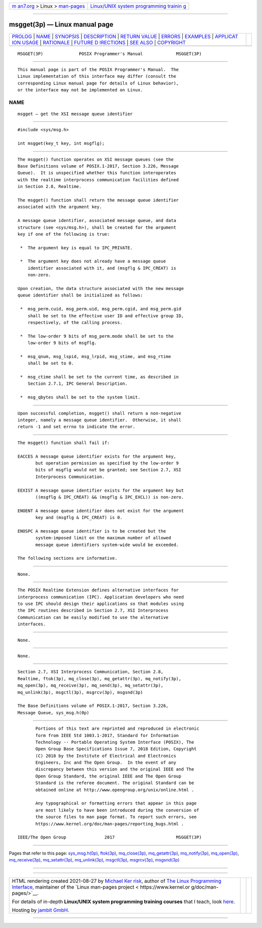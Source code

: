 .. container:: page-top

.. container:: nav-bar

   +----------------------------------+----------------------------------+
   | `m                               | `Linux/UNIX system programming   |
   | an7.org <../../../index.html>`__ | trainin                          |
   | > Linux >                        | g <http://man7.org/training/>`__ |
   | `man-pages <../index.html>`__    |                                  |
   +----------------------------------+----------------------------------+

--------------

msgget(3p) — Linux manual page
==============================

+-----------------------------------+-----------------------------------+
| `PROLOG <#PROLOG>`__ \|           |                                   |
| `NAME <#NAME>`__ \|               |                                   |
| `SYNOPSIS <#SYNOPSIS>`__ \|       |                                   |
| `DESCRIPTION <#DESCRIPTION>`__ \| |                                   |
| `RETURN VALUE <#RETURN_VALUE>`__  |                                   |
| \| `ERRORS <#ERRORS>`__ \|        |                                   |
| `EXAMPLES <#EXAMPLES>`__ \|       |                                   |
| `APPLICAT                         |                                   |
| ION USAGE <#APPLICATION_USAGE>`__ |                                   |
| \| `RATIONALE <#RATIONALE>`__ \|  |                                   |
| `FUTURE D                         |                                   |
| IRECTIONS <#FUTURE_DIRECTIONS>`__ |                                   |
| \| `SEE ALSO <#SEE_ALSO>`__ \|    |                                   |
| `COPYRIGHT <#COPYRIGHT>`__        |                                   |
+-----------------------------------+-----------------------------------+
| .. container:: man-search-box     |                                   |
+-----------------------------------+-----------------------------------+

::

   MSGGET(3P)              POSIX Programmer's Manual             MSGGET(3P)


-----------------------------------------------------

::

          This manual page is part of the POSIX Programmer's Manual.  The
          Linux implementation of this interface may differ (consult the
          corresponding Linux manual page for details of Linux behavior),
          or the interface may not be implemented on Linux.

NAME
-------------------------------------------------

::

          msgget — get the XSI message queue identifier


---------------------------------------------------------

::

          #include <sys/msg.h>

          int msgget(key_t key, int msgflg);


---------------------------------------------------------------

::

          The msgget() function operates on XSI message queues (see the
          Base Definitions volume of POSIX.1‐2017, Section 3.226, Message
          Queue).  It is unspecified whether this function interoperates
          with the realtime interprocess communication facilities defined
          in Section 2.8, Realtime.

          The msgget() function shall return the message queue identifier
          associated with the argument key.

          A message queue identifier, associated message queue, and data
          structure (see <sys/msg.h>), shall be created for the argument
          key if one of the following is true:

           *  The argument key is equal to IPC_PRIVATE.

           *  The argument key does not already have a message queue
              identifier associated with it, and (msgflg & IPC_CREAT) is
              non-zero.

          Upon creation, the data structure associated with the new message
          queue identifier shall be initialized as follows:

           *  msg_perm.cuid, msg_perm.uid, msg_perm.cgid, and msg_perm.gid
              shall be set to the effective user ID and effective group ID,
              respectively, of the calling process.

           *  The low-order 9 bits of msg_perm.mode shall be set to the
              low-order 9 bits of msgflg.

           *  msg_qnum, msg_lspid, msg_lrpid, msg_stime, and msg_rtime
              shall be set to 0.

           *  msg_ctime shall be set to the current time, as described in
              Section 2.7.1, IPC General Description.

           *  msg_qbytes shall be set to the system limit.


-----------------------------------------------------------------

::

          Upon successful completion, msgget() shall return a non-negative
          integer, namely a message queue identifier.  Otherwise, it shall
          return -1 and set errno to indicate the error.


-----------------------------------------------------

::

          The msgget() function shall fail if:

          EACCES A message queue identifier exists for the argument key,
                 but operation permission as specified by the low-order 9
                 bits of msgflg would not be granted; see Section 2.7, XSI
                 Interprocess Communication.

          EEXIST A message queue identifier exists for the argument key but
                 ((msgflg & IPC_CREAT) && (msgflg & IPC_EXCL)) is non-zero.

          ENOENT A message queue identifier does not exist for the argument
                 key and (msgflg & IPC_CREAT) is 0.

          ENOSPC A message queue identifier is to be created but the
                 system-imposed limit on the maximum number of allowed
                 message queue identifiers system-wide would be exceeded.

          The following sections are informative.


---------------------------------------------------------

::

          None.


---------------------------------------------------------------------------

::

          The POSIX Realtime Extension defines alternative interfaces for
          interprocess communication (IPC). Application developers who need
          to use IPC should design their applications so that modules using
          the IPC routines described in Section 2.7, XSI Interprocess
          Communication can be easily modified to use the alternative
          interfaces.


-----------------------------------------------------------

::

          None.


---------------------------------------------------------------------------

::

          None.


---------------------------------------------------------

::

          Section 2.7, XSI Interprocess Communication, Section 2.8,
          Realtime, ftok(3p), mq_close(3p), mq_getattr(3p), mq_notify(3p),
          mq_open(3p), mq_receive(3p), mq_send(3p), mq_setattr(3p),
          mq_unlink(3p), msgctl(3p), msgrcv(3p), msgsnd(3p)

          The Base Definitions volume of POSIX.1‐2017, Section 3.226,
          Message Queue, sys_msg.h(0p)


-----------------------------------------------------------

::

          Portions of this text are reprinted and reproduced in electronic
          form from IEEE Std 1003.1-2017, Standard for Information
          Technology -- Portable Operating System Interface (POSIX), The
          Open Group Base Specifications Issue 7, 2018 Edition, Copyright
          (C) 2018 by the Institute of Electrical and Electronics
          Engineers, Inc and The Open Group.  In the event of any
          discrepancy between this version and the original IEEE and The
          Open Group Standard, the original IEEE and The Open Group
          Standard is the referee document. The original Standard can be
          obtained online at http://www.opengroup.org/unix/online.html .

          Any typographical or formatting errors that appear in this page
          are most likely to have been introduced during the conversion of
          the source files to man page format. To report such errors, see
          https://www.kernel.org/doc/man-pages/reporting_bugs.html .

   IEEE/The Open Group               2017                        MSGGET(3P)

--------------

Pages that refer to this page:
`sys_msg.h(0p) <../man0/sys_msg.h.0p.html>`__, 
`ftok(3p) <../man3/ftok.3p.html>`__, 
`mq_close(3p) <../man3/mq_close.3p.html>`__, 
`mq_getattr(3p) <../man3/mq_getattr.3p.html>`__, 
`mq_notify(3p) <../man3/mq_notify.3p.html>`__, 
`mq_open(3p) <../man3/mq_open.3p.html>`__, 
`mq_receive(3p) <../man3/mq_receive.3p.html>`__, 
`mq_setattr(3p) <../man3/mq_setattr.3p.html>`__, 
`mq_unlink(3p) <../man3/mq_unlink.3p.html>`__, 
`msgctl(3p) <../man3/msgctl.3p.html>`__, 
`msgrcv(3p) <../man3/msgrcv.3p.html>`__, 
`msgsnd(3p) <../man3/msgsnd.3p.html>`__

--------------

--------------

.. container:: footer

   +-----------------------+-----------------------+-----------------------+
   | HTML rendering        |                       | |Cover of TLPI|       |
   | created 2021-08-27 by |                       |                       |
   | `Michael              |                       |                       |
   | Ker                   |                       |                       |
   | risk <https://man7.or |                       |                       |
   | g/mtk/index.html>`__, |                       |                       |
   | author of `The Linux  |                       |                       |
   | Programming           |                       |                       |
   | Interface <https:     |                       |                       |
   | //man7.org/tlpi/>`__, |                       |                       |
   | maintainer of the     |                       |                       |
   | `Linux man-pages      |                       |                       |
   | project <             |                       |                       |
   | https://www.kernel.or |                       |                       |
   | g/doc/man-pages/>`__. |                       |                       |
   |                       |                       |                       |
   | For details of        |                       |                       |
   | in-depth **Linux/UNIX |                       |                       |
   | system programming    |                       |                       |
   | training courses**    |                       |                       |
   | that I teach, look    |                       |                       |
   | `here <https://ma     |                       |                       |
   | n7.org/training/>`__. |                       |                       |
   |                       |                       |                       |
   | Hosting by `jambit    |                       |                       |
   | GmbH                  |                       |                       |
   | <https://www.jambit.c |                       |                       |
   | om/index_en.html>`__. |                       |                       |
   +-----------------------+-----------------------+-----------------------+

--------------

.. container:: statcounter

   |Web Analytics Made Easy - StatCounter|

.. |Cover of TLPI| image:: https://man7.org/tlpi/cover/TLPI-front-cover-vsmall.png
   :target: https://man7.org/tlpi/
.. |Web Analytics Made Easy - StatCounter| image:: https://c.statcounter.com/7422636/0/9b6714ff/1/
   :class: statcounter
   :target: https://statcounter.com/
